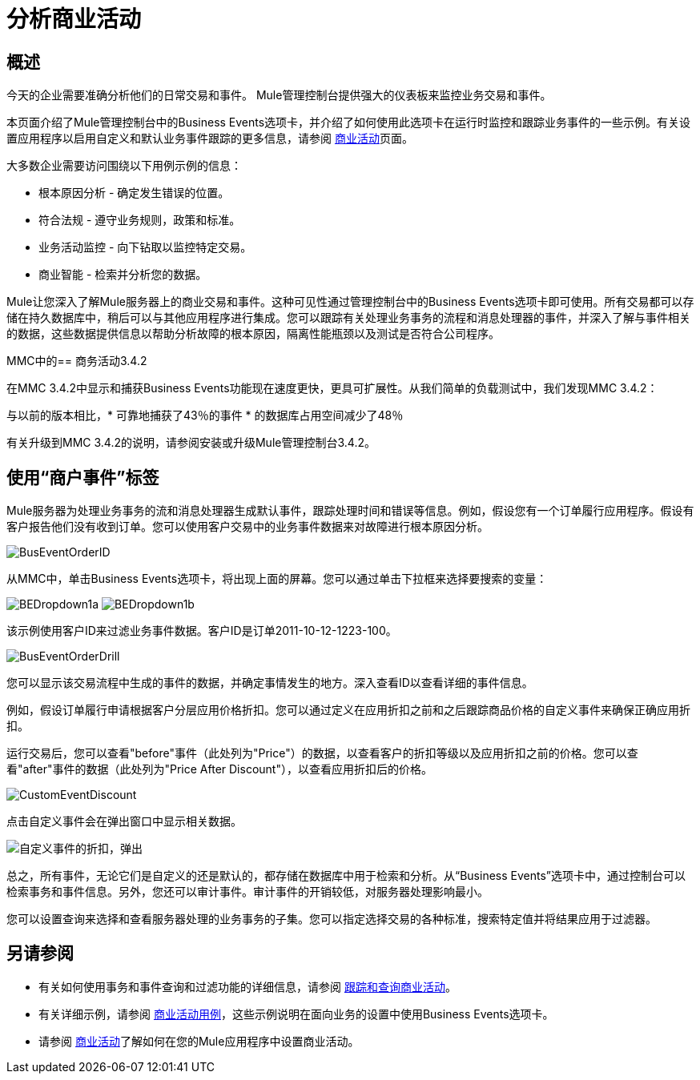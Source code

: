 = 分析商业活动

== 概述

今天的企业需要准确分析他们的日常交易和事件。 Mule管理控制台提供强大的仪表板来监控业务交易和事件。

本页面介绍了Mule管理控制台中的Business Events选项卡，并介绍了如何使用此选项卡在运行时监控和跟踪业务事件的一些示例。有关设置应用程序以启用自定义和默认业务事件跟踪的更多信息，请参阅 link:/mule-user-guide/v/3.5/business-events[商业活动]页面。

大多数企业需要访问围绕以下用例示例的信息：

* 根本原因分析 - 确定发生错误的位置。
* 符合法规 - 遵守业务规则，政策和标准。
* 业务活动监控 - 向下钻取以监控特定交易。
* 商业智能 - 检索并分析您的数据。

Mule让您深入了解Mule服务器上的商业交易和事件。这种可见性通过管理控制台中的Business Events选项卡即可使用。所有交易都可以存储在持久数据库中，稍后可以与其他应用程序进行集成。您可以跟踪有关处理业务事务的流程和消息处理器的事件，并深入了解与事件相关的数据，这些数据提供信息以帮助分析故障的根本原因，隔离性能瓶颈以及测试是否符合公司程序。

MMC中的== 商务活动3.4.2

在MMC 3.4.2中显示和捕获Business Events功能现在速度更快，更具可扩展性。从我们简单的负载测试中，我们发现MMC 3.4.2：

与以前的版本相比，* 可靠地捕获了43％的事件
* 的数据库占用空间减少了48％

有关升级到MMC 3.4.2的说明，请参阅安装或升级Mule管理控制台3.4.2。

== 使用“商户事件”标签

Mule服务器为处理业务事务的流和消息处理器生成默认事件，跟踪处理时间和错误等信息。例如，假设您有一个订单履行应用程序。假设有客户报告他们没有收到订单。您可以使用客户交易中的业务事件数据来对故障进行根本原因分析。

image:BusEventOrderID.png[BusEventOrderID]

从MMC中，单击Business Events选项卡，将出现上面的屏幕。您可以通过单击下拉框来选择要搜索的变量：

image:BEDropdown1a.png[BEDropdown1a] image:BEDropdown1b.png[BEDropdown1b]

该示例使用客户ID来过滤业务事件数据。客户ID是订单2011-10-12-1223-100。

image:BusEventOrderDrill.png[BusEventOrderDrill]

您可以显示该交易流程中生成的事件的数据，并确定事情发生的地方。深入查看ID以查看详细的事件信息。

例如，假设订单履行申请根据客户分层应用价格折扣。您可以通过定义在应用折扣之前和之后跟踪商品价格的自定义事件来确保正确应用折扣。

运行交易后，您可以查看"before"事件（此处列为"Price"）的数据，以查看客户的折扣等级以及应用折扣之前的价格。您可以查看"after"事件的数据（此处列为"Price After Discount"），以查看应用折扣后的价格。

image:CustomEventDiscount.png[CustomEventDiscount]

点击自定义事件会在弹出窗口中显示相关数据。

image:custom-event-discount-popup.png[自定义事件的折扣，弹出]

总之，所有事件，无论它们是自定义的还是默认的，都存储在数据库中用于检索和分析。从“Business Events”选项卡中，通过控制台可以检索事务和事件信息。另外，您还可以审计事件。审计事件的开销较低，对服务器处理影响最小。

您可以设置查询来选择和查看服务器处理的业务事务的子集。您可以指定选择交易的各种标准，搜索特定值并将结果应用于过滤器。

== 另请参阅

* 有关如何使用事务和事件查询和过滤功能的详细信息，请参阅 link:/mule-management-console/v/3.5/tracking-and-querying-business-events[跟踪和查询商业活动]。
* 有关详细示例，请参阅 link:/mule-management-console/v/3.5/business-events-use-cases[商业活动用例]，这些示例说明在面向业务的设置中使用Business Events选项卡。
* 请参阅 link:/mule-user-guide/v/3.5/business-events[商业活动]了解如何在您的Mule应用程序中设置商业活动。
